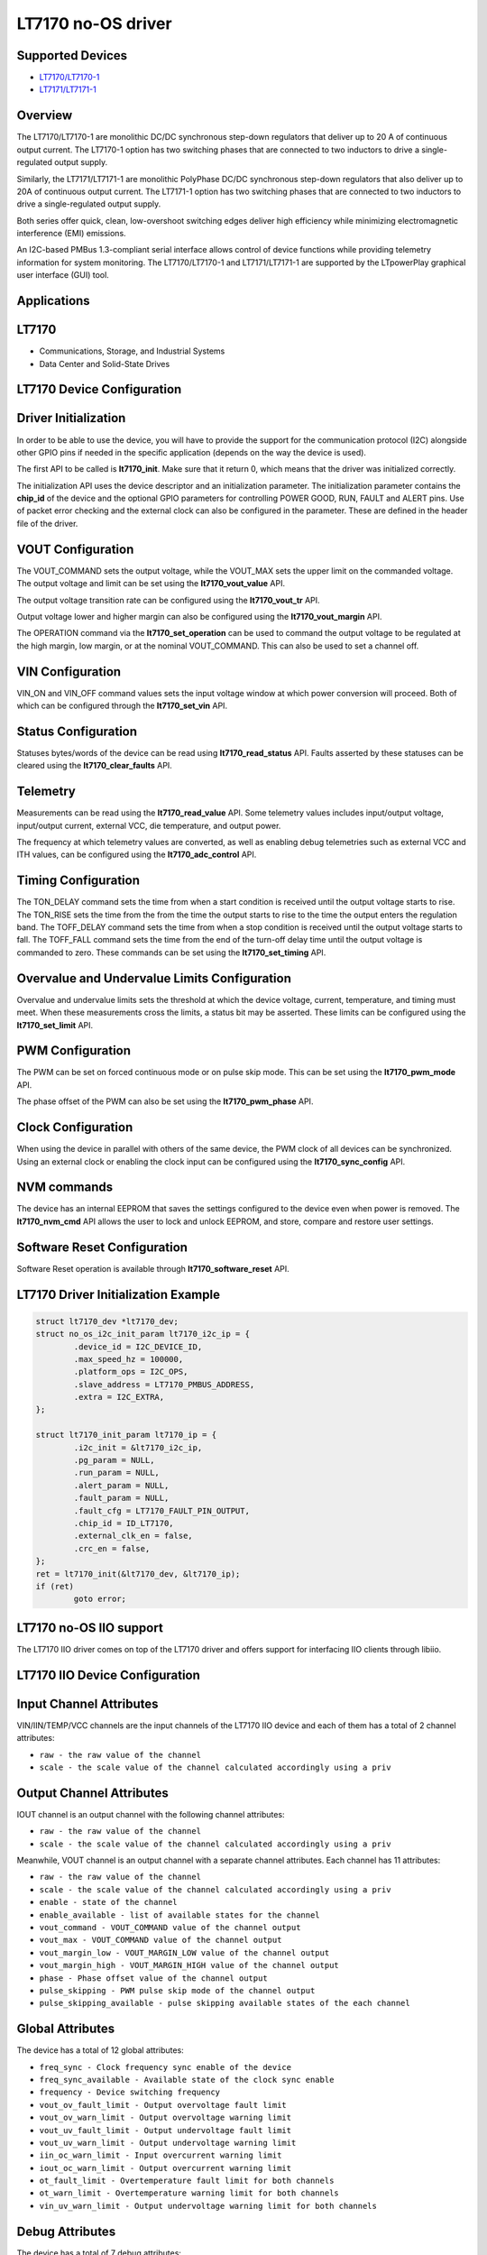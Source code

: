 LT7170 no-OS driver
====================

.. no-os-doxygen::

Supported Devices
-----------------

* `LT7170/LT7170-1 <https://www.analog.com/LT7170>`_
* `LT7171/LT7171-1 <https://www.analog.com/LT7171>`_

Overview
--------

The LT7170/LT7170-1 are monolithic DC/DC synchronous step-down regulators that 
deliver up to 20 A of continuous output current. The LT7170-1 option has two 
switching phases that are connected to two inductors to drive a 
single-regulated output supply.

Similarly, the LT7171/LT7171-1 are monolithic PolyPhase DC/DC synchronous 
step-down regulators that also deliver up to 20A of continuous output current. 
The LT7171-1 option has two switching phases that are connected to two 
inductors to drive a single-regulated output supply.

Both series offer quick, clean, low-overshoot switching edges deliver high 
efficiency while minimizing electromagnetic interference (EMI) emissions.

An I2C-based PMBus 1.3-compliant serial interface allows control of device 
functions while providing telemetry information for system monitoring. The 
LT7170/LT7170-1 and LT7171/LT7171-1 are supported by the LTpowerPlay graphical 
user interface (GUI) tool.

Applications
------------

LT7170
-------

* Communications, Storage, and Industrial Systems
* Data Center and Solid-State Drives

LT7170 Device Configuration
----------------------------

Driver Initialization
---------------------

In order to be able to use the device, you will have to provide the support
for the communication protocol (I2C) alongside other GPIO pins if needed in the
specific application (depends on the way the device is used).

The first API to be called is **lt7170_init**. Make sure that it return 0,
which means that the driver was initialized correctly.

The initialization API uses the device descriptor and an initialization
parameter. The initialization parameter contains the **chip_id** of the device 
and the optional GPIO
parameters for controlling POWER GOOD, RUN, FAULT and ALERT pins. Use of packet
error checking and the external clock can also be configured in the parameter.
These are defined in the header file of the driver.

VOUT Configuration
------------------

The VOUT_COMMAND sets the output voltage, while the VOUT_MAX sets the upper
limit on the commanded voltage. The output voltage and limit can be set using 
the **lt7170_vout_value** API.

The output voltage transition rate can be configured using the 
**lt7170_vout_tr** API.

Output voltage lower and higher margin can also be configured using the
**lt7170_vout_margin** API.

The OPERATION command via the **lt7170_set_operation** can be used to command
the output voltage to be regulated at the high margin, low margin, or at the
nominal VOUT_COMMAND. This can also be used to set a channel off.

VIN Configuration
-----------------

VIN_ON and VIN_OFF command values sets the input voltage window at which power
conversion will proceed. Both of which can be configured through the
**lt7170_set_vin** API.

Status Configuration
--------------------

Statuses bytes/words of the device can be read using **lt7170_read_status**
API. Faults asserted by these statuses can be cleared using the
**lt7170_clear_faults** API.

Telemetry
---------

Measurements can be read using the **lt7170_read_value** API. Some telemetry 
values includes input/output voltage,
input/output current, external VCC, die temperature, and output power.

The frequency at which telemetry values are converted, as well as enabling debug
telemetries such as external VCC and ITH values, can be configured using the
**lt7170_adc_control** API.

Timing Configuration
--------------------

The TON_DELAY command sets the time from when a start condition is received
until the output voltage starts to rise. The TON_RISE sets the time from the
from the time the output starts to rise to the time the output enters the
regulation band. The TOFF_DELAY command sets the time from when a stop condition
is received until the output voltage starts to fall. The TOFF_FALL command sets
the time from the end of the turn-off delay time until the output voltage is
commanded to zero. These commands can be set using the **lt7170_set_timing**
API.

Overvalue and Undervalue Limits Configuration
---------------------------------------------

Overvalue and undervalue limits sets the threshold at which the device voltage,
current, temperature, and timing must meet. When these measurements cross the
limits, a status bit may be asserted. These limits can be configured using the
**lt7170_set_limit** API.

PWM Configuration
-----------------

The PWM can be set on forced continuous mode or on
pulse skip mode. This can be set using the **lt7170_pwm_mode** API.

The phase offset of the PWM can also be set using the
**lt7170_pwm_phase** API.

Clock Configuration
-------------------

When using the device in parallel with others of the same device, the PWM clock
of all devices can be synchronized. Using an external clock or enabling the
clock input can be configured using the **lt7170_sync_config** API.

NVM commands
------------

The device has an internal EEPROM that saves the settings configured to the
device even when power is removed. The **lt7170_nvm_cmd** API allows the user
to lock and unlock EEPROM, and store, compare and restore user settings.

Software Reset Configuration
----------------------------

Software Reset operation is available through **lt7170_software_reset** API.

LT7170 Driver Initialization Example
-------------------------------------

.. code-block:: bash

	struct lt7170_dev *lt7170_dev;
        struct no_os_i2c_init_param lt7170_i2c_ip = {
		.device_id = I2C_DEVICE_ID,
		.max_speed_hz = 100000,
		.platform_ops = I2C_OPS,
		.slave_address = LT7170_PMBUS_ADDRESS,
		.extra = I2C_EXTRA,
	};

	struct lt7170_init_param lt7170_ip = {
		.i2c_init = &lt7170_i2c_ip,
		.pg_param = NULL,
		.run_param = NULL,
		.alert_param = NULL,
		.fault_param = NULL,
		.fault_cfg = LT7170_FAULT_PIN_OUTPUT,
		.chip_id = ID_LT7170,
		.external_clk_en = false,
		.crc_en = false,
	};
	ret = lt7170_init(&lt7170_dev, &lt7170_ip);
	if (ret)
		goto error;

LT7170 no-OS IIO support
-------------------------

The LT7170 IIO driver comes on top of the LT7170 driver and offers support
for interfacing IIO clients through libiio.

LT7170 IIO Device Configuration
--------------------------------

Input Channel Attributes
------------------------

VIN/IIN/TEMP/VCC channels are the input channels of the LT7170 IIO
device and each of them has a total of 2 channel attributes:

* ``raw - the raw value of the channel``
* ``scale - the scale value of the channel calculated accordingly using a priv``

Output Channel Attributes
-------------------------

IOUT channel is an output channel with the following channel
attributes:

* ``raw - the raw value of the channel``
* ``scale - the scale value of the channel calculated accordingly using a priv``

Meanwhile, VOUT channel is an output channel with a separate channel
attributes. Each channel has 11 attributes:

* ``raw - the raw value of the channel``
* ``scale - the scale value of the channel calculated accordingly using a priv``
* ``enable - state of the channel``
* ``enable_available - list of available states for the channel``
* ``vout_command - VOUT_COMMAND value of the channel output``
* ``vout_max - VOUT_COMMAND value of the channel output``
* ``vout_margin_low - VOUT_MARGIN_LOW value of the channel output``
* ``vout_margin_high - VOUT_MARGIN_HIGH value of the channel output``
* ``phase - Phase offset value of the channel output``
* ``pulse_skipping - PWM pulse skip mode of the channel output``
* ``pulse_skipping_available - pulse skipping available states of the each channel``

Global Attributes
-----------------

The device has a total of 12 global attributes:

* ``freq_sync - Clock frequency sync enable of the device``
* ``freq_sync_available - Available state of the clock sync enable``
* ``frequency - Device switching frequency``
* ``vout_ov_fault_limit - Output overvoltage fault limit``
* ``vout_ov_warn_limit - Output overvoltage warning limit``
* ``vout_uv_fault_limit - Output undervoltage fault limit``
* ``vout_uv_warn_limit - Output undervoltage warning limit``
* ``iin_oc_warn_limit - Input overcurrent warning limit``
* ``iout_oc_warn_limit - Output overcurrent warning limit``
* ``ot_fault_limit - Overtemperature fault limit for both channels``
* ``ot_warn_limit - Overtemperature warning limit for both channels``
* ``vin_uv_warn_limit - Output undervoltage warning limit for both channels``

Debug Attributes
----------------

The device has a total of 7 debug attributes:

* ``status_vout - VOUT status byte value of channel 0``
* ``status_iout - IOUT status byte value of channel 0``
* ``status_input - INPUT status byte value of channel 0``
* ``status_mfr_specific - MFR_SPECIFIC status byte value of channel 0``
* ``status_word - Status word value of the channel 0``
* ``status_temperature - TEMPERATURE status byte value of the device``
* ``status_cml - CML status byte value of the device``

LT7170 IIO Driver Initialization Example
-----------------------------------------

.. code-block:: bash

	int ret;

	struct lt7170_iio_desc *lt7170_iio_desc;
	struct lt7170_iio_desc_init_param lt7170_iio_ip = {
		.lt7170_init_param = &lt7170_ip,
	};

	struct iio_app_desc *app;
	struct iio_app_init_param app_init_param = { 0 };

	ret = lt7170_iio_init(&lt7170_iio_desc, &lt7170_iio_ip);
	if (ret)
		return ret;

	struct iio_app_device iio_devices[] = {
		{
			.name = "lt7170",
			.dev = lt7170_iio_desc,
			.dev_descriptor = lt7170_iio_desc->iio_dev,
		}
	};

	app_init_param.devices = iio_devices;
	app_init_param.nb_devices = NO_OS_ARRAY_SIZE(iio_devices);
	app_init_param.uart_init_params = lt7170_uart_ip;

	ret = iio_app_init(&app, app_init_param);
	if (ret)
		return ret;

	return iio_app_run(app);
